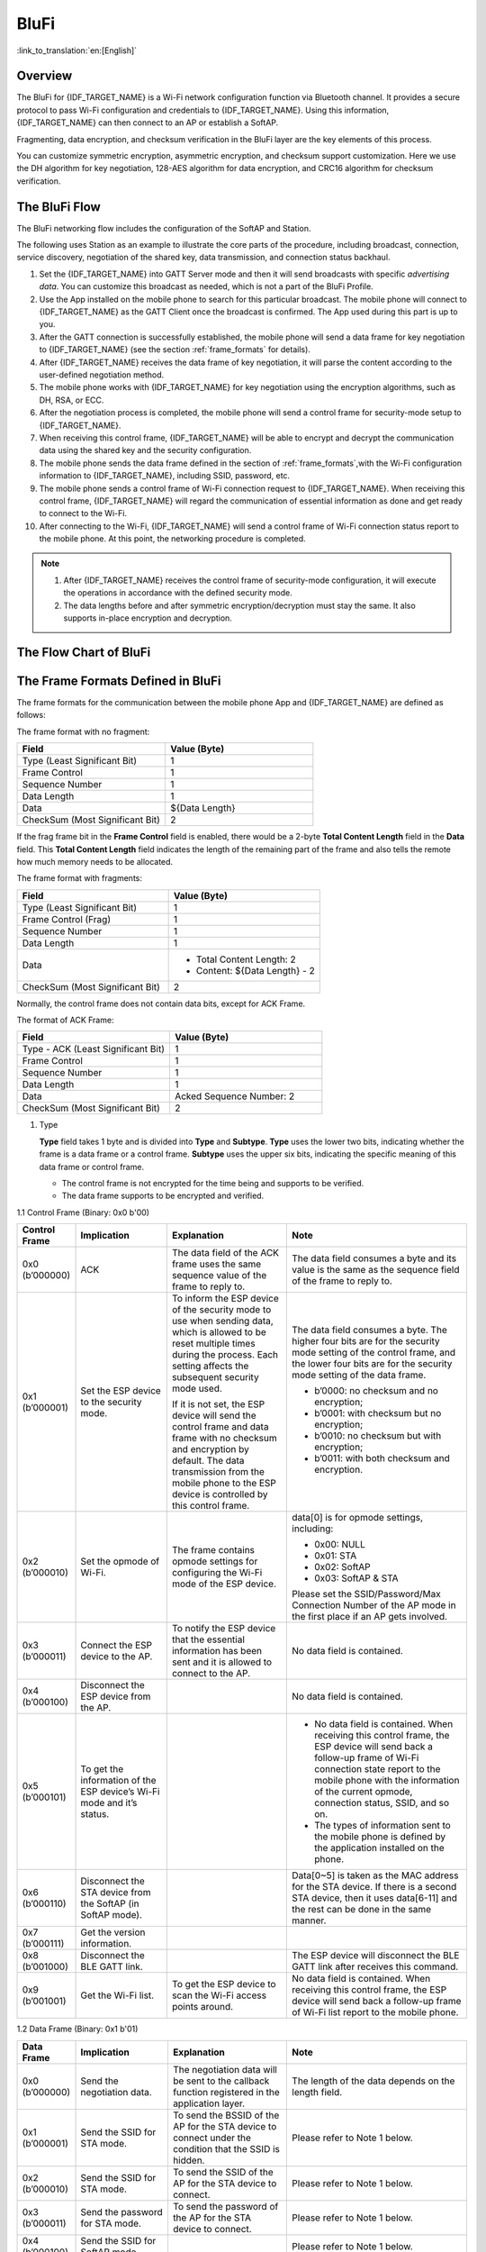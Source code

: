 BluFi
^^^^^^

:link_to_translation:`en:[English]`

Overview
----------

The BluFi for {IDF_TARGET_NAME} is a Wi-Fi network configuration function via Bluetooth channel. It provides a secure protocol to pass Wi-Fi configuration and credentials to {IDF_TARGET_NAME}. Using this information, {IDF_TARGET_NAME} can then connect to an AP or establish a SoftAP.

Fragmenting, data encryption, and checksum verification in the BluFi layer are the key elements of this process.

You can customize symmetric encryption, asymmetric encryption, and checksum support customization. Here we use the DH algorithm for key negotiation, 128-AES algorithm for data encryption, and CRC16 algorithm for checksum verification.

The BluFi Flow
----------------

The BluFi networking flow includes the configuration of the SoftAP and Station.

The following uses Station as an example to illustrate the core parts of the procedure, including broadcast, connection, service discovery, negotiation of the shared key, data transmission, and connection status backhaul.

1. Set the {IDF_TARGET_NAME} into GATT Server mode and then it will send broadcasts with specific *advertising data*. You can customize this broadcast as needed, which is not a part of the BluFi Profile.

2. Use the App installed on the mobile phone to search for this particular broadcast. The mobile phone will connect to {IDF_TARGET_NAME} as the GATT Client once the broadcast is confirmed. The App used during this part is up to you.

3. After the GATT connection is successfully established, the mobile phone will send a data frame for key negotiation to {IDF_TARGET_NAME} (see the section :ref:`frame_formats` for details).

4. After {IDF_TARGET_NAME} receives the data frame of key negotiation, it will parse the content according to the user-defined negotiation method.

5. The mobile phone works with {IDF_TARGET_NAME} for key negotiation using the encryption algorithms, such as DH, RSA, or ECC.

6. After the negotiation process is completed, the mobile phone will send a control frame for security-mode setup to {IDF_TARGET_NAME}.

7. When receiving this control frame, {IDF_TARGET_NAME} will be able to encrypt and decrypt the communication data using the shared key and the security configuration.

8. The mobile phone sends the data frame defined in the section of :ref:`frame_formats`,with the Wi-Fi configuration information to {IDF_TARGET_NAME}, including SSID, password, etc.

9. The mobile phone sends a control frame of Wi-Fi connection request to {IDF_TARGET_NAME}. When receiving this control frame, {IDF_TARGET_NAME} will regard the communication of essential information as done and get ready to connect to the Wi-Fi.

10. After connecting to the Wi-Fi, {IDF_TARGET_NAME} will send a control frame of Wi-Fi connection status report to the mobile phone. At this point, the networking procedure is completed.

.. note::

    1. After {IDF_TARGET_NAME} receives the control frame of security-mode configuration, it will execute the operations in accordance with the defined security mode.

    2. The data lengths before and after symmetric encryption/decryption must stay the same. It also supports in-place encryption and decryption.

The Flow Chart of BluFi
-------------------------

.. seqdiag::
    :caption: BluFi Flow Chart
    :align: center

    seqdiag blufi {
        activation = none;
        node_width = 80;
        node_height = 60;
        edge_length = 380;
        span_height = 10;
        default_fontsize = 12;

        Phone <- {IDF_TARGET_NAME} [label="Advertising"];
        Phone -> {IDF_TARGET_NAME} [label="Create GATT connection"];
        Phone -> {IDF_TARGET_NAME} [label="Negotiate key procedure"];
        Phone <- {IDF_TARGET_NAME} [label="Negotiate key procedure"];
        Phone -> {IDF_TARGET_NAME} [label="CTRL: Set {IDF_TARGET_NAME} to Phone Security mode"];
        Phone -> {IDF_TARGET_NAME} [label="DATA: SSID"];
        Phone -> {IDF_TARGET_NAME} [label="DATA: Password"];
        Phone -> {IDF_TARGET_NAME} [label="DATA: Other information, such as CA certification"];
        Phone -> {IDF_TARGET_NAME} [label="CTRL: Connect to AP"];
        Phone <- {IDF_TARGET_NAME} [label="DATA: Connection State Report"];
    }

.. _frame_formats:

The Frame Formats Defined in BluFi
------------------------------------

The frame formats for the communication between the mobile phone App and {IDF_TARGET_NAME} are defined as follows:

The frame format with no fragment:

.. list-table::
   :header-rows: 1
   :widths: 25 25

   * - Field
     - Value (Byte)
   * - Type (Least Significant Bit)
     - 1
   * - Frame Control
     - 1
   * - Sequence Number
     - 1
   * - Data Length
     - 1
   * - Data
     - ${Data Length}
   * - CheckSum (Most Significant Bit)
     - 2

If the frag frame bit in the **Frame Control** field is enabled, there would be a 2-byte **Total Content Length** field in the **Data** field. This **Total Content Length** field indicates the length of the remaining part of the frame and also tells the remote how much memory needs to be allocated.

The frame format with fragments:

.. list-table::
   :header-rows: 1
   :widths: 25 25

   * - Field
     - Value (Byte)
   * - Type (Least Significant Bit)
     - 1
   * - Frame Control (Frag)
     - 1
   * - Sequence Number
     - 1
   * - Data Length
     - 1
   * - Data
     - * Total Content Length: 2
       * Content: ${Data Length} - 2
   * - CheckSum (Most Significant Bit)
     - 2

Normally, the control frame does not contain data bits, except for ACK Frame.

The format of ACK Frame:

.. list-table::
   :header-rows: 1
   :widths: 25 25

   * - Field
     - Value (Byte)
   * - Type - ACK (Least Significant Bit)
     - 1
   * - Frame Control
     - 1
   * - Sequence Number
     - 1
   * - Data Length
     - 1
   * - Data
     - Acked Sequence Number: 2
   * - CheckSum (Most Significant Bit)
     - 2


1. Type

   **Type** field takes 1 byte and is divided into **Type** and **Subtype**. **Type** uses the lower two bits, indicating whether the frame is a data frame or a control frame. **Subtype** uses the upper six bits, indicating the specific meaning of this data frame or control frame.

   * The control frame is not encrypted for the time being and supports to be verified.

   * The data frame supports to be encrypted and verified.

1.1 Control Frame (Binary: 0x0 b'00)

.. list-table::
   :header-rows: 1
   :widths: 5 15 20 30

   * - Control Frame
     - Implication
     - Explanation
     - Note

   * - 0x0 (b’000000)
     - ACK
     - The data field of the ACK frame uses the same sequence value of the frame to reply to.
     - The data field consumes a byte and its value is the same as the sequence field of the frame to reply to.

   * - 0x1 (b’000001)
     - Set the ESP device to the security mode.
     - To inform the ESP device of the security mode to use when sending data, which is allowed to be reset multiple times during the process. Each setting affects the subsequent security mode used.

       If it is not set, the ESP device will send the control frame and data frame with no checksum and encryption by default. The data transmission from the mobile phone to the ESP device is controlled by this control frame.
     - The data field consumes a byte. The higher four bits are for the security mode setting of the control frame, and the lower four bits are for the security mode setting of the data frame.

       * b’0000: no checksum and no encryption;
       * b’0001: with checksum but no encryption;
       * b’0010: no checksum but with encryption;
       * b’0011: with both checksum and encryption.

   * - 0x2 (b’000010)
     - Set the opmode of Wi-Fi.
     - The frame contains opmode settings for configuring the Wi-Fi mode of the ESP device.
     - data[0] is for opmode settings, including:

       * 0x00: NULL
       * 0x01: STA
       * 0x02: SoftAP
       * 0x03: SoftAP & STA

       Please set the SSID/Password/Max Connection Number of the AP mode in the first place if an AP gets involved.

   * - 0x3 (b’000011)
     - Connect the ESP device to the AP.
     - To notify the ESP device that the essential information has been sent and it is allowed to connect to the AP.
     - No data field is contained.

   * - 0x4 (b’000100)
     - Disconnect the ESP device from the AP.
     -
     - No data field is contained.

   * - 0x5 (b’000101)
     - To get the information of the ESP device’s Wi-Fi mode and it’s status.
     -
     - * No data field is contained. When receiving this control frame, the ESP device will send back a follow-up frame of Wi-Fi connection state report to the mobile phone with the information of the current opmode, connection status, SSID, and so on.
       * The types of information sent to the mobile phone is defined by the application installed on the phone.

   * - 0x6 (b’000110)
     - Disconnect the STA device from the SoftAP (in SoftAP mode).
     -
     - Data[0~5] is taken as the MAC address for the STA device. If there is a second STA device, then it uses data[6-11] and the rest can be done in the same manner.

   * - 0x7 (b’000111)
     - Get the version information.
     -
     -

   * - 0x8 (b’001000)
     - Disconnect the BLE GATT link.
     -
     - The ESP device will disconnect the BLE GATT link after receives this command.

   * - 0x9 (b’001001)
     - Get the Wi-Fi list.
     - To get the ESP device to scan the Wi-Fi access points around.
     - No data field is contained. When receiving this control frame, the ESP device will send back a follow-up frame of Wi-Fi list report to the mobile phone.



1.2 Data Frame (Binary: 0x1 b'01)

.. list-table::
   :header-rows: 1
   :widths: 5 15 20 30

   * - Data Frame
     - Implication
     - Explanation
     - Note
   * - 0x0 (b’000000)
     - Send the negotiation data.
     - The negotiation data will be sent to the callback function registered in the application layer.
     - The length of the data depends on the length field.
   * - 0x1 (b’000001)
     - Send the SSID for STA mode.
     - To send the BSSID of the AP for the STA device to connect under the condition that the SSID is hidden.
     - Please refer to Note 1 below.
   * - 0x2 (b’000010)
     - Send the SSID for STA mode.
     - To send the SSID of the AP for the STA device to connect.
     - Please refer to Note 1 below.
   * - 0x3 (b’000011)
     - Send the password for STA mode.
     - To send the password of the AP for the STA device to connect.
     - Please refer to Note 1 below.
   * - 0x4 (b’000100)
     - Send the SSID for SoftAP mode.
     -
     - Please refer to Note 1 below.
   * - 0x5 (b’000101)
     - Send the password for SoftAPmode.
     -
     - Please refer to Note 1 below.
   * - 0x6 (b’000110)
     - Set the maximum connection number for SoftAP mode.
     -
     - data[0] represents the value of the connection number, ranging from 1 to 4. When the transmission direction is ESP device to the mobile phone, it means to provide the mobile phone with the needed information.
   * - 0x7 (b’000111)
     - Set the authentication mode for SoftAP mode.
     -
     - data[0]：

       * 0x00: OPEN
       * 0x01: WEP
       * 0x02: WPA_PSK
       * 0x03: WPA2_PSK
       * 0x04: WPA_WPA2_PSK

       When the transmission direction is from the ESP device to the mobile phone, it means to provide the mobile phone with the needed information.
   * - 0x8 (b’001000)
     - Set the number of channels for SoftAP mode.
     -
     - data[0] represents the quantity of the supported channels, ranging from 1 to 14. When the transmission direction is from the ESP device to the mobile phone, it means to provide the mobile phone with the needed information.
   * - 0x9 (b’001001)
     - Username
     - It provides the username of the GATT client when using encryption of enterprise level.
     - The length of the data depends on the length field.
   * - 0xa (b’001010)
     - CA Certification
     - It provides the CA Certification when using encryption of enterprise level.
     - Please refer to Note 2 below.
   * - 0xb (b’001011)
     - Client Certification
     - It provides the client certification when using encryption of enterprise level. Whether the private key is contained or not depends on the content of the certification.
     - Please refer to Note 2 below.
   * - 0xc (b’001100)
     - Server Certification
     - It provides the sever certification when using encryption of enterprise level. Whether the private key is contained or not depends on the content of the certification.
     - Please refer to Note 2 below.
   * - 0xd (b’001101)
     - Client Private Key
     - It provides the private key of the client when using encryption of enterprise level.
     - Please refer to Note 2 below.
   * - 0xe (b’001110)
     - Server Private Key
     - It provides the private key of the sever when using encryption of enterprise level.
     - Please refer to Note 2 below.
   * - 0xf (b’001111)
     - Wi-Fi Connection State Report
     - To notify the phone of the ESP device’s Wi-Fi status, including STA status and SoftAP status. It is for the STA device to connect to the mobile phone or the SoftAP. However, when the mobile phone receives the Wi-Fi status, it can reply to other frames in addition to this frame.
     - data[0] represents opmode, including:

       * 0x00: NULL
       * 0x01: STA
       * 0x02: SoftAP
       * 0x03: SoftAP & STA

       data[1]: connection state of the STA device. 0x0 indicates a connection state with IP address, 0x1 represent a disconnected state, 0x2 indicates a connecting state, and 0x3 indicates a connection state but no IP address.

       data[2]: connection state of SoftAP. That is, how many STA devices have been connected.

       data[3] and the subsequent is in accordance with the format of SSID/BSSID information. If device is in connecting state, maximum Wi-Fi reconnecting time would be included here. If device is in disconnected state, Wi-Fi connection end reason and RSSI would be included here.
   * - 0x10 (b’010000)
     - Version
     -
     - * data[0]= great version
       * data[1]= sub version
   * - 0x11 (b’010001)
     - Wi-Fi List
     - To send the Wi-Fi list to ESP device.
     - The format of the data frame is length + RSSI + SSID. It supports to be sent into fragments if the data length is too long.
   * - 0x12 (b’010010)
     - Report Error
     - To notify the mobile phone that there is an error with BluFi.
     - * 0x00: sequence error
       * 0x01: checksum error
       * 0x02: decrypt error
       * 0x03: encrypt error
       * 0x04: init security error
       * 0x05: dh malloc error
       * 0x06: dh param error
       * 0x07: read param error
       * 0x08: make public error
       * 0x09: data format error
       * 0x0a: calculate MD5 error
       * 0x0b: Wi-Fi scan error
   * - 0x13 (b’010011)
     - Custom Data
     - To send or receive custom data.
     - The data frame supports to be sent into fragments if the data length is too long.
   * - 0x14 (b’010100)
     - Set the maximum Wi-Fi reconnecting time.
     -
     - data[0] represents the maximum Wi-Fi reconnecting time.
   * - 0x15 (b’010101)
     - Set the Wi-Fi connection end reason.
     -
     - data[0] represents the Wi-Fi connection end reason, whose type shall be same with struct `wifi_err_reason_t`.
   * - 0x16 (b’010110)
     - Set the RSSI at Wi-Fi connection end.
     -
     - data[0] represents the RSSI at Wi-Fi connection end. If there is no meaningful RSSI in the connection end, this value shall be the meaningless one, which is `-128`.

.. note::

  - Note 1: The length of the data depends on the data length field. When the transmission direction is from the ESP device to the mobile phone, it means to provide the mobile phone with the needed information.

  - Note 2: The length of the data depends on the data length field. The frame supports to be fragmented if the data length is not long enough.

2. Frame Control

   The **Frame Control** field takes one byte and each bit has a different meaning.


.. list-table::
   :header-rows: 1
   :widths: 10 35

   * - Bit
     - Meaning
   * - 0x01
     - Indicates whether the frame is encrypted.

       * 1 means encrypted.
       * 0 means unencrypted.

       The encrypted part of the frame includes the full clear data before the DATA field is encrypted (no checksum). Control frame is not encrypted, so this bit is 0.
   * - 0x02
     - Indicates whether a frame contains a checksum (such as SHA1, MD5, CRC) for the end of the frame. Data field includes sequence, data length, and clear text. Both the control frame and the data frame can choose whether to contain a check bit or not.
   * - 0x04
     - Indicates the data direction.

       * 0 means from the mobile phone to the ESP device.
       * 1 means from the ESP device to the mobile phone.
   * - 0x08
     - Indicates whether the other person is required to reply to an ACK.

       * 0 indicates not required to reply to an ACK.
       * 1 indicates required to reply to an ACK.
   * - 0x10
     - Indicates whether there are subsequent data fragments.

       * 0 indicates that there is no subsequent data fragment for this frame.
       * 1 indicates that there are subsequent data fragments which used to transmit longer data.

       In the case of a frag frame, the total length of the current content section + subsequent content section is given in the first two bytes of the data field (that is, the content data of the maximum support 64 K).
   * - 0x10~0x80
     - Reserved

3. Sequence Number

   The **Sequence Number** field is the field for sequence control. When a frame is sent, the value of this field is automatically incremented by 1 regardless of the type of frame, which prevents Replay Attack. The sequence would be cleared after each reconnection.

4. Data Length

   The **Data Length** field indicates the length of the data field, which does not include CheckSum.

5. Data

   Content of the **Data** field can be different according to various values of Type or Subtype. Please refer to the table above.

6. CheckSum

   The **CheckSum** field takes two bytes, which is used to check "sequence + data length + clear text data".

The Security Implementation of {IDF_TARGET_NAME}
--------------------------------------------------

1. Securing Data

   To ensure that the transmission of the Wi-Fi SSID and password is secure, the message needs to be encrypted using symmetric encryption algorithms, such as AES, DES, and so on. Before using symmetric encryption algorithms, the devices are required to negotiate (or generate) a shared key using an asymmetric encryption algorithm (DH, RSA, ECC, etc).

2. Ensuring Data Integrity

   To ensure data integrity, you need to add a checksum algorithm, such as SHA1, MD5, CRC, etc.

3. Securing Identity (Signature)

   Algorithm like RSA can be used to secure identity. But for DH, it needs other algorithms as an companion for signature.

4. Replay Attack Prevention

   It is added to the Sequence Number field and used during the checksum verification.

   For the coding of {IDF_TARGET_NAME}, you can determine and develop the security processing, such as key negotiation. The mobile application sends the negotiation data to {IDF_TARGET_NAME}, and then the data will be sent to the application layer for processing. If the application layer does not process it, you can use the DH encryption algorithm provided by BluFi to negotiate the key.

   The application layer needs to register several security-related functions to BluFi:

.. code-block:: c

   typedef void (*esp_blufi_negotiate_data_handler_t)(uint8_t *data, int len, uint8_t **output_data, int *output_len, bool *need_free)

This function is for {IDF_TARGET_NAME} to receive normal data during negotiation. After processing is completed, the data will be transmitted using Output_data and Output_len.

BluFi will send output_data from Negotiate_data_handler after Negotiate_data_handler is called.

Here are two "*", which means the length of the data to be emitted is unknown. Therefore, it requires the function to allocate itself (malloc) or point to the global variable to inform whether the memory needs to be freed by NEED_FREE.

.. code-block:: c

   typedef int (* esp_blufi_encrypt_func_t)(uint8_t iv8, uint8_t *crypt_data, int crypt_len)

The data to be encrypted and decrypted must be in the same length. The IV8 is an 8-bit sequence value of frames, which can be used as a 8-bit of IV.

.. code-block:: c

   typedef int (* esp_blufi_decrypt_func_t)(uint8_t iv8, uint8_t *crypt_data, int crypt_len)

The data to be encrypted and decrypted must be in the same length. The IV8 is an 8-bit sequence value of frames, which can be used as an 8-bit of IV.

.. code-block:: c

   typedef uint16_t (*esp_blufi_checksum_func_t)(uint8_t iv8, uint8_t *data, int len)

This function is used to compute CheckSum and return a value of CheckSum. BluFi uses the returned value to compare the CheckSum of the frame.

5. Implementing Stronger Security

The default encryption/decryption logic in this example is intended for demonstration purposes only.

If you require a higher level of security, it is recommended to implement your own encryption, decryption, authentication, and checksum algorithms by customizing the security callbacks in the BluFi framework.

.. code-block:: c

   esp_err_t esp_blufi_register_callbacks(esp_blufi_callbacks_t *callbacks)

GATT Related Instructions
----------------------------

UUID
>>>>>

BluFi Service UUID: 0xFFFF, 16 bit

BluFi (the mobile > {IDF_TARGET_NAME}): 0xFF01, writable

Blufi ({IDF_TARGET_NAME} > the mobile phone): 0xFF02, readable and callable
